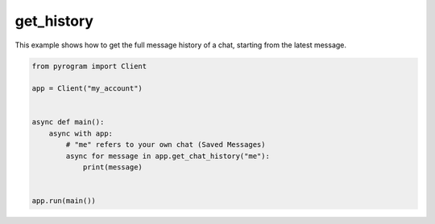 get_history
===========

This example shows how to get the full message history of a chat, starting from the latest message.

.. code-block:: python

    from pyrogram import Client

    app = Client("my_account")


    async def main():
        async with app:
            # "me" refers to your own chat (Saved Messages)
            async for message in app.get_chat_history("me"):
                print(message)


    app.run(main())